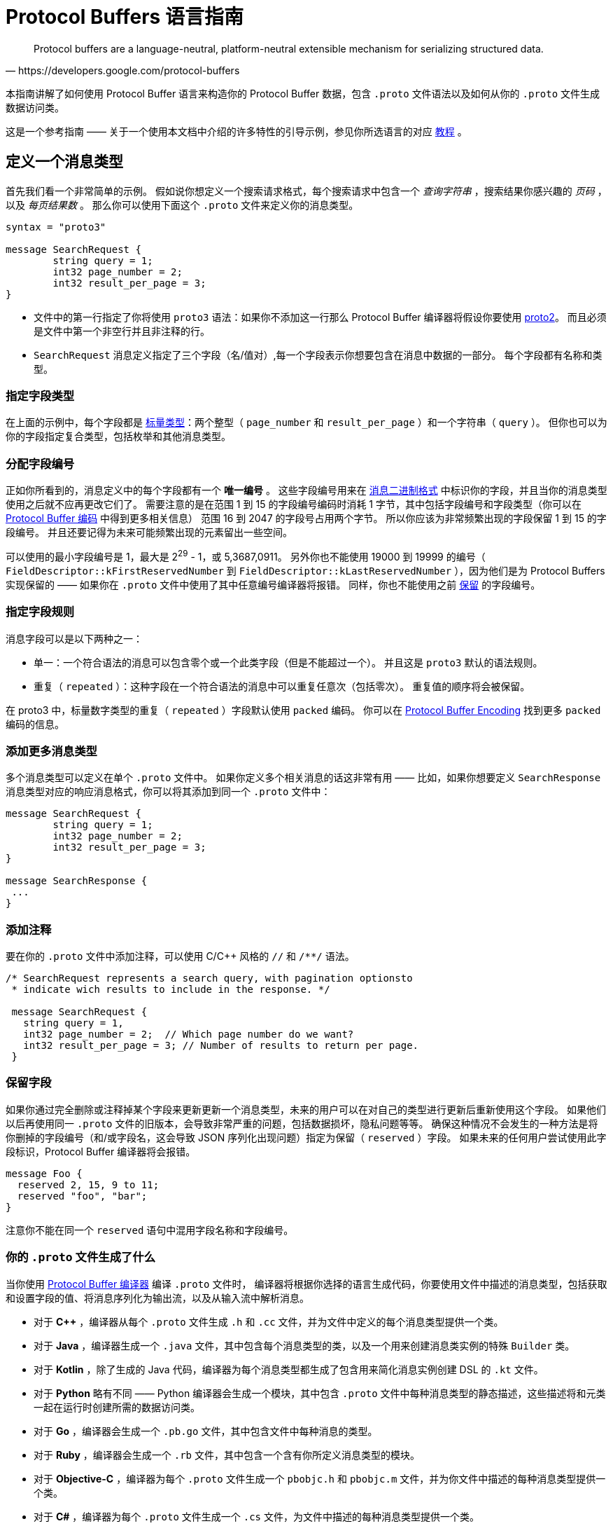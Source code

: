 = Protocol Buffers 语言指南
:origin: https://developers.google.com/protocol-buffers/docs/proto3#json_options
:description: Protocol Buffers 语言指南翻译。
:keywords: Protocol Buffers, guidet, ranslate

[quote, https://developers.google.com/protocol-buffers]
Protocol buffers are a language-neutral, platform-neutral extensible mechanism for serializing structured data.

本指南讲解了如何使用 Protocol Buffer 语言来构造你的 Protocol Buffer 数据，包含 `.proto` 文件语法以及如何从你的 `.proto` 文件生成数据访问类。

这是一个参考指南 —— 关于一个使用本文档中介绍的许多特性的引导示例，参见你所选语言的对应 https://developers.google.com/protocol-buffers/docs/tutorials[教程] 。

== 定义一个消息类型

首先我们看一个非常简单的示例。
假如说你想定义一个搜索请求格式，每个搜索请求中包含一个 _查询字符串_ ，搜索结果你感兴趣的 _页码_ ，以及 _每页结果数_ 。
那么你可以使用下面这个 `.proto` 文件来定义你的消息类型。

[source, protobuf]
----
syntax = "proto3"

message SearchRequest {
	string query = 1;
	int32 page_number = 2;
	int32 result_per_page = 3;
}
----

* 文件中的第一行指定了你将使用 `proto3` 语法：如果你不添加这一行那么 Protocol Buffer 编译器将假设你要使用 https://developers.google.com/protocol-buffers/docs/proto[proto2]。
而且必须是文件中第一个非空行并且非注释的行。
* `SearchRequest` 消息定义指定了三个字段（名/值对）,每一个字段表示你想要包含在消息中数据的一部分。
每个字段都有名称和类型。

=== 指定字段类型

在上面的示例中，每个字段都是 https://developers.google.com/protocol-buffers/docs/proto3#scalar[标量类型]：两个整型（ `page_number` 和 `result_per_page` ）和一个字符串（ `query` ）。
但你也可以为你的字段指定复合类型，包括枚举和其他消息类型。

=== 分配字段编号

正如你所看到的，消息定义中的每个字段都有一个 *唯一编号* 。
这些字段编号用来在 https://developers.google.com/protocol-buffers/docs/encoding[消息二进制格式] 中标识你的字段，并且当你的消息类型使用之后就不应再更改它们了。
需要注意的是在范围 1 到 15 的字段编号编码时消耗 1 字节，其中包括字段编号和字段类型（你可以在 https://developers.google.com/protocol-buffers/docs/encoding#structure[Protocol Buffer 编码] 中得到更多相关信息）
范围 16 到 2047 的字段号占用两个字节。
所以你应该为非常频繁出现的字段保留 1 到 15 的字段编号。
并且还要记得为未来可能频繁出现的元素留出一些空间。

可以使用的最小字段编号是 1，最大是 2^29^ - 1，或 5,3687,0911。 
另外你也不能使用 19000 到 19999 的编号（ `FieldDescriptor::kFirstReservedNumber` 到 `FieldDescriptor::kLastReservedNumber` ），因为他们是为 Protocol Buffers 实现保留的 —— 如果你在 `.proto` 文件中使用了其中任意编号编译器将报错。
同样，你也不能使用之前 https://developers.google.com/protocol-buffers/docs/proto3#reserved[保留] 的字段编号。

=== 指定字段规则

消息字段可以是以下两种之一：

* 单一：一个符合语法的消息可以包含零个或一个此类字段（但是不能超过一个）。
并且这是 `proto3` 默认的语法规则。
* 重复（ `repeated` ）：这种字段在一个符合语法的消息中可以重复任意次（包括零次）。
重复值的顺序将会被保留。

在 proto3 中，标量数字类型的重复（ `repeated` ）字段默认使用 `packed` 编码。
你可以在 https://developers.google.com/protocol-buffers/docs/encoding#packed[Protocol Buffer Encoding] 找到更多 `packed` 编码的信息。

=== 添加更多消息类型

多个消息类型可以定义在单个 `.proto` 文件中。
如果你定义多个相关消息的话这非常有用 —— 比如，如果你想要定义 `SearchResponse` 消息类型对应的响应消息格式，你可以将其添加到同一个 `.proto` 文件中：

[source, protobuf]
----
message SearchRequest {
	string query = 1;
	int32 page_number = 2;
	int32 result_per_page = 3;
}

message SearchResponse {
 ...
}
----

=== 添加注释

要在你的 `.proto` 文件中添加注释，可以使用 C/C++ 风格的 `//` 和 `/**/` 语法。
[source, protobuf]
----
/* SearchRequest represents a search query, with pagination optionsto
 * indicate wich results to include in the response. */

 message SearchRequest {
   string query = 1,
   int32 page_number = 2;  // Which page number do we want?
   int32 result_per_page = 3; // Number of results to return per page.
 }
----

=== 保留字段

如果你通过完全删除或注释掉某个字段来更新更新一个消息类型，未来的用户可以在对自己的类型进行更新后重新使用这个字段。
如果他们以后再使用同一 `.proto` 文件的旧版本，会导致非常严重的问题，包括数据损坏，隐私问题等等。
确保这种情况不会发生的一种方法是将你删掉的字段编号（和/或字段名，这会导致 JSON 序列化出现问题）指定为保留（ `reserved` ）字段。
如果未来的任何用户尝试使用此字段标识，Protocol Buffer 编译器将会报错。

[source, protobuf]
----
message Foo {
  reserved 2, 15, 9 to 11;
  reserved "foo", "bar";
}
----

注意你不能在同一个 `reserved` 语句中混用字段名称和字段编号。

=== 你的 `.proto` 文件生成了什么

当你使用 https://developers.google.com/protocol-buffers/docs/proto3#generating[Protocol Buffer 编译器] 编译 `.proto` 文件时，
编译器将根据你选择的语言生成代码，你要使用文件中描述的消息类型，包括获取和设置字段的值、将消息序列化为输出流，以及从输入流中解析消息。

* 对于 *C++* ，编译器从每个 `.proto` 文件生成 `.h` 和 `.cc` 文件，并为文件中定义的每个消息类型提供一个类。
* 对于 *Java* ，编译器生成一个 `.java` 文件，其中包含每个消息类型的类，以及一个用来创建消息类实例的特殊 `Builder` 类。
* 对于 *Kotlin* ，除了生成的 Java 代码，编译器为每个消息类型都生成了包含用来简化消息实例创建 DSL 的 `.kt` 文件。
* 对于 *Python* 略有不同 —— Python 编译器会生成一个模块，其中包含 `.proto` 文件中每种消息类型的静态描述，这些描述将和元类一起在运行时创建所需的数据访问类。
* 对于 *Go* ，编译器会生成一个 `.pb.go` 文件，其中包含文件中每种消息的类型。
* 对于 *Ruby* ，编译器会生成一个 `.rb` 文件，其中包含一个含有你所定义消息类型的模块。
* 对于 *Objective-C* ，编译器为每个 `.proto` 文件生成一个 `pbobjc.h` 和 `pbobjc.m` 文件，并为你文件中描述的每种消息类型提供一个类。
* 对于 *C#* ，编译器为每个 `.proto` 文件生成一个 `.cs` 文件，为文件中描述的每种消息类型提供一个类。
* 对于 *Dart* ，编译器会生成一个 `.pb.dart` 文件，其中包含你所定义的每个消息类型的类。

你可以按照你所选语言的教程（proto3 版本即将推出）了解有关使用每种语言的API的更多信息。
有关 API 的更多详细信息，请参阅相关 https://developers.google.com/protocol-buffers/docs/reference/overview[API 参考文献] (同样 proto3 版本即将推出)。

== 标量数据类型

一个标量消息字段可以又有下列类型之一 —— 下表现实了 `.proto` 文件中指定的类型，以及生成类中对应的类型：
|===
|.proto Type|Notes|C++ Type|Java/Kotlin Type <<_1, ^[1]^>>|Python Type<<_3, ^[3]^>>|Go Type|Ruby Type|C# Type|PHP Type|Dart Type

|double||double|double|float|float64|Float|double|float|double
|float||float|float|float|float32|Float|float|float|double
|int32|Uses variable-length encoding. Inefficient for encoding negative numbers – if your field is likely to have negative values, use sint32 instead.|int32|int|int|int32|Fixnum or Bignum (as required)|int|integer|int
|int64|Uses variable-length encoding. Inefficient for encoding negative numbers – if your field is likely to have negative values, use sint64 instead.|int64|long|int/long<<_4, ^[4]^>>|int64|Bignum|long|integer/string<<_6, ^[6]^>>|Int64
|uint32|Uses variable-length encoding.|uint32|int<<_2, ^[2]^>>|int/long<<_4, ^[4]^>>|uint32|Fixnum or Bignum (as required)|uint|integer|int
|uint64|Uses variable-length encoding.|uint64|long<<_2, ^[2]^>>|int/long<<_4, ^[4]^>>|uint64|Bignum|ulong|integer/string<<_6, ^[6]^>>|Int64
|sint32|Uses variable-length encoding. Signed int value. These more efficiently encode negative numbers than regular int32s.|int32|int|int|int32|Fixnum or Bignum (as required)|int|integer|int
|sint64|Uses variable-length encoding. Signed int value. These more efficiently encode negative numbers than regular int64s.|int64|long|int/long<<_4, ^[4]^>>|int64|Bignum|long|integer/string<<_6, ^[6]^>>|Int64
|fixed32|Always four bytes. More efficient than uint32 if values are often greater than 228.|uint32|int<<_2, ^[2]^>>|int/long<<_4, ^[4]^>>|uint32|Fixnum or Bignum (as required)|uint|integer|int
|fixed64|Always eight bytes. More efficient than uint64 if values are often greater than 256.|uint64|long<<_2, ^[2]^>>|int/long<<_4, ^[4]^>>|uint64|Bignum|ulong|integer/string<<_6, ^[6]^>>|Int64
|sfixed32|Always four bytes.|int32|int|int|int32|Fixnum or Bignum (as required)|int|integer|int
|sfixed64|Always eight bytes.|int64|long|int/long<<_4, ^[4]^>>|int64|Bignum|long|integer/string<<_6, ^[6]^>>|Int64
|bool||bool|boolean|bool|bool|TrueClass/FalseClass|bool|boolean|bool
|string|A string must always contain UTF-8 encoded or 7-bit ASCII text, and cannot be longer than 232.|string|String|str/unicode<<_5, ^[5]^>>|string|String (UTF-8)|string|string|String
|bytes|May contain any arbitrary sequence of bytes no longer than 232.|string|ByteString|str (Python 2)bytes (Python 3)|[]byte|String (ASCII-8BIT)|ByteString|string|List
|===

当你使用 https://developers.google.com/protocol-buffers/docs/encoding[Protocol Buffer Encoding] 序列化你的消息时，你可以在这里找到更多有关类型编码的信息。

[#_1]
^[1]^ Kotlin 使用对应的 Java 类型，甚至无符号类型也和 Java 保持一致，来确保与 Java 代码混用时的兼容性。

[#_2]
^[2]^ 在 Java 中，无符号 32 位和 64 位整数使用对应的有符号表示，最高位简单的存储在最高位中。

[#_3]
^[3]^ 在所有情况下，位字段赋值都将会执行类型检查来确保值的有效性。

[#_4]
^[4]^ 64 位或无符号 32 位整数在解码时始终表示为长整型，但当位字段赋值时如果需要整型则可以是整型 。
在任何情况下，设置的值应该与表示的类型相匹配。

[#_5]
^[5]^ Python 字符串在解码是表示位 unicode 但如果是一个 ASCII 字符串也可以表示位 str

[#_6]
^[6]^ 整型使用于 64 位机器上，string 用在 32 位机器上。

== 默认值

当一个消息被解析后，如果解码后的消息不包含某些单例元素，解析后对象中对应的值将被设置为此字段的默认值。
默认值是特定于类型的：

* 对于字符串，默认值是空字符串。
* 对于字节，默认值是空字节。
* 对于布尔值，默认值是 false。
* 对于数值类型，默认值是零。
* 对于 https://developers.google.com/protocol-buffers/docs/proto3#enum[枚举] 类型，默认值是 *定义的首个枚举值* ，其编号必须为 0。
* 对一消息类型，该字段没有设置。确切的值于语言相关。详见 https://developers.google.com/protocol-buffers/docs/reference/overview[代码生成指南]。

重复字段的默认值为空（通常是对应语言中的空值）

对于消息中的标量字段需要注意，消息一经解析就再也无法得知一个字段是显式设置为默认值（例如对于布尔值将设置为 `false` ）还是直接没有设置：
当你定义消息类型时这一点你应该铭记于心。
所以，当你不希望某些行为默认发生时，不要使用布尔值来切换某些行为。
同时注意如果标量消息字段设置为其默认值时，这个值将不会被序列化到线上<<default_value_1, ^[1]^>>。 

查看你选择语言的 https://developers.google.com/protocol-buffers/docs/reference/overview[代码生成指南] 获得更多关于生成的代码中默认值的工作细节。

[#default_value_1]
^[1]^ “线上”格式是指一个可解析消息的物理表示，更多可参考 https://www.ibm.com/docs/en/developer-for-zos/9.1.1?topic=messages-xml-wire-format[XML wire format]。


== 枚举

当你定义一个消息类型时，你可能希望其中一个字段的值是一个预定义列表中某一个值。
例如，假设你想要为每个 `SearchRequest` 添加一个 `corpus` 字段，这里 corpus 可以是 `UNIVERSAL` ， `WEB` ， `IMAGES` ， `LOCAL` ， `NEWS` ， `PRODUCTS` 或 `VIDEO` 。
这可以通过在你定义的消息中添加一个包含每种可能常量值的 `enum`  轻松搞定。

下面的示例中我们添加了一个名为 `Corpus` 的 `enum` 以及一个类型为 `Corpus` 的字段：
[source, protobuf]
----
message SearchRequest {
  string query = 1;
  int32 page_number = 2;
  int32 result_per_page = 3;
  enum Corpus {
    UNIVERSAL = 0;
    WEB = 1;
    IMAGES = 2;
    LOCAL = 3;
    NEWS = 4;
    PRODUCTS = 5;
    VIDEO = 6;
  }
  Corpus corpus = 4;
}
----

如你所见， `Corpus` 枚举的第一个常量映射到了编号 0：每个枚举的定义都 *必须* 包含一个映射到编号 0 的常量作为其首个元素。
这是因为：

* 必须有一个为零的值，这样我们就能将 0 作为数字默认值。
* 在 `proto2` 中第一个枚举值总是被作为默认值，为了保持与其语义的兼容，这里零值必须是第一个元素。

你可以通过定义别名来分配相同的值到不同的枚举常量。
为此，你需要将 `allow_alias` 选项设置为 `true` ，否则当 protocol 编译器发现别名时将会抛出错误信息。

[source, protobuf]
----
message MyMessage1 {
  enum EnumAllowingAlias {
    option allow_alias = true;
    UNKNOWN = 0;
    STARTED = 1;
    RUNNING = 1;
  }
}

message MyMessage2 {
  enum EnumNotAllowingAlias {
    UNKNOWN = 0;
    STARTED = 1;
    // RUNNING = 1;  // Uncommenting this line will cause a compile error inside Google and a warning message outside.
  }
}
----

枚举常量必须在 32 位整型的范围内。
因为 `enum` 值处理时使用 https://developers.google.com/protocol-buffers/docs/encoding[Varint 编码]，因为对负数进行编码效率低下因此不推荐使用。
你可以将 `enum` 定义在消息定义内部（就像上面例子中展示的）或外部 —— 这种 `enum` 可以在整个 `.proto` 文件中的所有消息定义中使用。
你也可以使用 `_MessageType_._EnumType_` 这种语法来将一个消息中定义的 `enum` 类型作为其它消息的字段类型。

当你使用 Protocol Buffer 编译器编译一个包含 `enum` 定义的 `.proto` 文件时，
对于 Java、Kotlin 或 C++ 来说生成的代码中将会包含对应的 `enum` ，
而对 Python 来说将会生成一个用来在运行时生成的类中创建常量符号与整型值集合 的特殊类 `EnumDescriptor` 。

WARNING: **警告** 生成的代码可能会受到特定语言的枚举数限制（low thousands for one language）。
所以请检查你所使用语言的限制。

在反序列化时，无法识别的枚举值将会被保留在消息中，
尽管消息反序列化时如何进行表示是特定于语言的。
在支持值可超出指定符号范围之外的开放枚举类型的语言比如 C++ 和 Go，
未知的枚举值被简单的存储为其底层整数表示。
在封闭枚举类型的语言中例如 Java，枚举中的一个用例被用来存储无法识别的值，并且底层的整数可以通过特殊的访问器进行访问。
在这两种情况下，如果消息被序列化，那么无法识别的值也会和消息一起进行序列化。

关于消息中的 `enum` 在你的应用中是如何工作的可以查看你所使用语言的 https://developers.google.com/protocol-buffers/docs/reference/overview[代码生成指南]。

=== 保留值

如果你通过直接删除或注释掉的形式完全移除了一个枚举条目来更新枚举类型，将来的用户可以在进行自己的重新时使用这个数字值。
如果他们之后又使用了同一 `.proto` 文件的旧版本，这可能会导致严重的问题，包括数据损坏，隐私问题等。
确保这不会发生的一种方式是将你删除的条目的数字值指定为预留（ `reserved` ）。如果将来有用户尝试使用这些标识符 Protocol Buffer 编译器将会抛出错误。
你可以通过使用 `max` 关键字指定保留的数字值范围达到最大可能值。

[source, protobuf]
----
enum Foo {
  reserved 2, 15, 9 to 11, 40 to max;
  reserved "FOO", "BAR";
}
----

注意你不能在一个 `reserved` 语句中混用字段名和数字值。

== 使用其它消息类型

你可以使用其他消息类型作为字段类型。
比如说，你想要将 `Results` 消息放到每个 `SearchResponse` 消息中 —— 你可以在同一个 `.proto` 文件中定义一个 `Result` 消息类型然后在 `SearchResponse` 指定一个 `Result` 类型的字段：

[source, protobuf]
----
message SearchResponse {
  repeated Result results = 1;
}

message Result {
  string url = 1;
  string title = 2;
  repeated string snippets = 3;
}
----

=== 导入定义

在上面的示例中，`Result` 消息类型和 `SearchResponse` 定义在同一个文件中 —— 那如果你想用一个定义在另一个 `.proto` 文件中的消息类型作为字段类型那？

你可以通过 _导入_ 他们来使用定义在其他 `.proto` 文件中的定义。
为了导入其他 `.proto` 定义，你需要在你的文件头部添加一个导入语句：

[source, protobuf]
----
import "myproject/other_protos.proto";
----

默认情况下，你只能使用直接导入的 `.proto` 文件中的定义。
但无论如何，有时你可能需要将 `.proto` 文件移动到一个新的位置。
相比于直接移动 `.proto` 文件然后一次性修改所有引用，你可以在旧的位置放一个占位用的 `.proto` 文件，
使用 `import public` 标记重定向所有导入到新的位置。

*注意 `public import` 功能目前在 Java 中暂时还不支持*

----
`import public` dependencies can be transitively relied upon by any code importing the proto containing the `import public` statement.
// 这里是在不知道该怎么翻译（编）了
----
`import public` 的依赖可以通过任何导入包含 `import public` 语句的 `proto` 的代码进行传递。
例如：

[source, protobuf]
----
// new.proto
// All defintions are moved here
----

[source, protobuf]
----
// old.proto
// This is the proto that all clients are importing.
import public "new.proto";
import "other.proto";
----

[source, protobuf]
----
// client.proto
import "old.proto";
// You use defintions from old.proto and new.proto, but not other.proto
----

Protocol 编译器使用在命令行中使用 `-I` / `--proto_path` 标志指定的目录集合中搜索导入的文件。
如果没有指定此标志，编译器在被调用的目录下查找。
通常你应该将 `--proto_path` 标志设置为项目根目录并在所有导入而地方使用全限定名。

=== 使用 proto2 消息类型

可以导入 proto2 消息类型并用在 proto3 消息中，反过来也是这样。
无论如何，proto2 枚举无法直接用在 proto3 语法中（如果导入的 proto2 消息使用那没有问题）。

== 嵌套类型

你可以定义并将消息类型用在其他消息类型中，如下所示 —— 这里 `Result` 消息定义在 `SearchResponse` 消息中：

[source, protobuf]
----
message SearchResponse {
  message Result {
    string url = 1;
    string title = 2;
    repeated string snippets = 3;
  }
  repeat Result results = 1;
}
----

如果你想在父消息类型外重用此消息类型，你可以像 `_Parent_._Type_` 这样应用它：

[source, protobuf]
----
message SomeOtherMessage {
  SearchResponse.Result result = 1;
}
----

你还可以按照你的需求对消息进行嵌套：
[source, protobuf]
----
message Outer {      // Level 0
  message MiddleAA {   // Level1
    message Inner {      // Level2
      int64 ival = 1;
      bool booly = 2;
    }
  }
  message MiddleBB {   // Level1
    message Inner {      // Level2
      int32 ival = 1;
      bool booly = 2;
    }
  }
}
----

== 更新一个消息类型

如果现有而消息类型无法满足你所有的需求 —— 比如，
你希望为消息格式添加一个附加字段 —— 但你还想使用旧格式创建的代码，别慌！
要做到更新消息类型而不损坏任何之前已经存在的代码真的非常简单。
只要记住下面这几个规则就可以：

* 不要修改任何已有字段的字段编号
* 如果你添加了一个新的字段，任何使用你的“旧”消息格式序列化的消息仍然可以被新生成的代码解析。
你应该将这些元素的默认值铭记于心，从而保证新代码可以与旧代码生成的消息正确交互。
同样，新代码创建的消息也可以被旧代码解析：旧的二进制文件只是在解析时简单的将新字段忽略掉。
详情查看 https://developers.google.com/protocol-buffers/docs/proto3#unknowns[未知字段] 这一章。
* 只要更新的消息类型中不再使用这个字段号，就可以删除这个字段。
你可能想要重命名这个字段，也许是添加前缀 “OBSOLETE_” 或者让字段编号成为被 https://developers.google.com/protocol-buffers/docs/proto3#reserved[预留] 的，这样将来的用户在你的 `.proto` 文件中就不会意外重用这些编号了。
* `int32` ， `uint32` , `int64` , `uint64` 以及 `bool` 都是兼容的 —— 
这意味着你可以修改一个字段从这些类型中的一个类型到另一个，
而不破坏向后或向前的兼容性。
如果从线上解析出一个数字但其并不与对应的类型匹配，你将得到与你在 C++ 中手动强转为该类型相同的效果
（比如，一个 64 位的数字被读取为 32 位，其将被截断为 32 位）。
* `sint32` 和 `sint64` 之间是相互兼容的，但与其他整数类型不兼通。
* 对于 `string` 和 `bytes` 来说，只要自己诶是有效的 UTF-8 彼此之间就是兼容的。
* 如果字节包含消息的编码版本，那么潜入消息和字节兼容。
* `fixed32` 与 `sfixed32` 兼容，`fixed64` 与 `sfixed64` 兼容。
* 对于 `string` ， `bytes` 及消息字段， `optional` 与 `repeated` 是兼容的。
给出一个重复字段的序列化数据作为输入，如果对应字段是原始类型的，那么希望获取一个可选字段的客户端将会使用最后一个输入值，
或者对应字段是一个消息类型字段，那么将会合并所有的输入。
需要注意的是，这对于数字类型（包括布尔值和枚举）通常是 *不* 安全的。
数字类型的重复字段将以 [packed] 格式进行打包，当期待获得一个 `optional` 字段时将会无法正确解析。
* `enum` 与 `int32` ， `uint32` ， `int64` 及 `uint64` 在物理表示上是兼容的（切记， 如果类型不匹配，值将会被截断），
但还是要注意，消息反序列化时客户端可能以不同的方式处理他们：
例如，无法识别的枚举类型将被暴露在消息中，但是当消息被反序列化时如何表示则是特定于语言的。
整型字段总是只保留他们的值。
* TODO: 将单个值改为新 `oneof` 的成员是安全且二进制兼容的。Changing a single value into a member of a new oneof is safe and binary compatible. Moving multiple fields into a new oneof may be safe if you are sure that no code sets more than one at a time. Moving any fields into an existing oneof is not safe.

== 未知字段

未知字段是协议良好（well-formed）的 Protocol Buffer 序列化数据，表示解析器无法识别的字段。
例如：当旧的二进制解析一个带有新字段的新二进制数据时，这些新的字段在就的二进制中就是未知字段。

最初，proto3 消息在解析时总是丢弃未知字段，但在版本 3.5 中我们又重新引入了对未知字段的保留一次来匹配 proto2 的行为。
在版本 3.5 及更高的版本中，未知字段在解析时保留并包含在序列化输出中。

== Any

`Any` 消息类型可以让你将消息作为嵌入类型而无需定义他们的 `.proto` 。
`Any` 可以包含任意序列化为 `bytes` 的消息，并附加一个作为全局唯一标识符用来解析消息类型的 URL。
要使用 `Any` 类型，你需要 https://developers.google.com/protocol-buffers/docs/proto3#other[导入] `google/protobuf/any.proto` 。

[source, protobuf]
----
import "google/protobuf/any.proto";

message ErrorStatus {
  string message = 1;
  repeated google.protobuf.Any details = 2;
}
----

给定消息类型的默认 URL 是 `type.googleapis.com/_packagename_._messagename_` 。

不同语言实现支持使用运行时库从而以类型安全的形式来辅助打包或拆包 Any 值 —— 例如：
在 Java 中 Any 类型会有 `pack()` 和 `unpack()` 访问器，而在 C++ 中则有 `PackFrom()` 和 `UnpackTo()` 方法：

[source, cpp]
----
// Storing an arbitrary message type in Any.
NetworkErrorDetails details = ...;
ErrorStatus status;
status.add_details()->PackFrom(details);

// Reading an arbitrary message from Any.
ErrorStatus status = ...;
for (const Any& detail : status.details()) {
  if (detail.Is<NetworkErrorDetails>()) {
    NetworkErrorDetails network_error;
    detail.UnpackTo(&network_error);
    ... processing network_error ...
  }
}
----

*现在与 Any 类型配合使用的运行时库仍在开发中。*

如果你已经熟悉 https://developers.google.com/protocol-buffers/docs/proto[proto2 语法]，
`Any` 可以保存任何 proto3 消息，这和 可以允许扩展的 proto2 消息类似。

== Oneof

如果你的消息有许多字段但同时只会设置一个字段，你可以使用 oneof 特性强制保证此行为来节省内存。

除了在 oneof 中所有字段共享内存并且同时只能设置一个值之外，其他方面 oneof 字段与普通字段没有什么不同。
设置任何 oneof 的成员都将会晴空其他成员的值。
取决于你所选择的语言你可以使用 `case()` 或 `WhichOneof()` 等特殊方法来检查 oneof 中设置了那个值。

=== 使用 Oneof

要在你的 `.proto` 文件中定义一个 oneof 你可以像下列示例中 `test_oneof` 那样使用 `oneof` 关键字后跟 oneof 的名称：
[source, protobuf]
----
message SampleMessage {
  oneof test_oneof {
    string name = 4;
    SubMessage sub_message = 9;
  }
}
----

之后将你的 oneof 字段添加到定义中就可以了。
你可以添加除 `map` 和 `repeated` 字段外的任何字段。

在你生成的代码中，oneof 字段拥有和普通字段一样的 getters 和 setters。
你也会获得一个用来检查那个值（if any）在 oneof 中被设置的特殊方法。
你可以在你所选语言的相关 https://developers.google.com/protocol-buffers/docs/reference/overview[API 参考文献] 中获得更多 oneof API 相关信息。

=== Oneof 特性

* 在 oneof 中设置一个 oneof 字段将会自动清除其他成员的值。
所以如果你设置了一些 oneof 字段，则只有 _最后_ 一个字段会有值。
+
[source, cpp]
----
SampleMessage message;
message.set_name("name");
CHECK(message.has_name());
message.mutable_sub_message(); //Will clear name field.
CHECK(!message.has_name());
----
* 如果解析器在线上遇到了同一 oneof 的多个成员，仅在最终解析出的消息中使用最后一个成员。
* oneof 不能是 `repeated`
* 在 oneof 上可以使用反射接口
* 如果你将一个 oneof 字段设置为默认值（比如将 int32 设置为 0），
那么这个 oneof 字段的“case”将被设置，并且值将被序列化到线上。
* 如果你使用 C++，请确保你的代码不会导致内存泄漏/崩溃。
下边这个简单示例将会导致崩溃，因为 `sub_message` 已经在调用 `set_name()` 方法时被删除了。
+
[source, protobuf]
----
SampleMessage message;
SubMessage* sub_message = message.mutable_sub_message();
message.set_name("name");  // Will delete sub_message
sub_message->set...        // Crashes here
----
* 还是在 C++ 中，如果你使用 oneof 的 `Swap()` 方法交换两个消息，那么两个消息最终会变为另一个 oneof 用例：在下面的示例中， 最终 `msg1` 将会拥有 `sub_message` 而 `msg2` 会拥有 `name` 。
+
[source, protobuf]
----
SampleMessage msg1;
msg1.set_name("name");
SampleMessage msg2;
msg2.mutable_sub_message();
msg1.swap(&msg2);
CHECK(msg1.has_sub_message());
CHECK(msg2.has_name());
----

=== 向后兼容性问题

在移除 oneof 字段时一定要小心。
如果检查一个 oneof 的值返回了 `None` / `NOT_SET` ，
这可能意味着 oneof 没有被设置或者其已经被设置到不同本版中的 oneof 字段上了。
因为这里没有办法知道线上的未知字段是不是 oneof 的成员，所以也就没法区分这两种情况。

==== 标签重用问题

* *将字段移入或移出 oneof*：你可能会在消息序列化和解析时丢失掉某些信息（某些字段将会被清空）。
However, you can safely move a single field into a new oneof and may be able to move multiple fields if it is known that only one is ever set.
* *删除一个 oneof 字段然后再添加回来*：这可能会在消息被序列化和解析后清除你当前设置的 oneof 字段。
* *拆分或合并 oneof*：这和移动普通字段有类似的问题。

== Map

如果你想创建一个关联映射作为你数据定义的一部分，Protocol Buffers 提供了方便快捷的语法：
[source, protobuf]
----
map<key_type, value_type> map_field = N;
----

这里 `key_type` 可以是任何整数或字符串类型（也就是说，可以是除了浮点类型和字节类型之外的任何类型）。
要注意的是枚举并不是有效的 `key_value` 。
而 `value_type` 可以是除了另一个映射之外的任何类型。

所以，比如，当你想要创建一个项目映射其中每个 `Project` 消息都和一个字符串键相关联，那么你可以像下面这样进行定义：
[source, protobuf]
----
map<string, Project> projects = 3;
----
* 映射字段不以是可重复的（ `repeated` ）。
* 线上格式的顺序和映射的遍历顺序对于映射值来说都是不明确的，因此你不能依赖你的映射条目是有特定顺序的。
* 当为 `.proto` 生成文本格式时，映射按键排序，数据键按数字排序。
* 当从线上解析或合并时，如果有重复的映射键，那么使用最后的键。
当从文本格式解析映射时，如果有重复的键解析可能会失败。
* 如果你为一个映射提供了键但没有值，字段的序列化行为是特定于语言的。
在 C++，Java，Kotlin 和 Python 中对应类型的默认值被序列化，而在其他语言中没有任何东西被序列化。

当前生成的映射 API 已在所有支持 proto3 的语言中可用。
你可以查看你所选语言的 https://developers.google.com/protocol-buffers/docs/reference/overview[API 参考文档] 查看更映射 API 的信息。

== 向后兼容性

映射的语法在线上等同于下列定义，所以不支持映射的 Protocl Buffer 实现仍然可以处理你的数据：
[source, protobuf]
----
message MapFieldEntry {
  key_type key = 1;
  value_type value = 2;
}

repeated MapFieldEntry map_field = N;
----

任何支持映射的 Protocol Buffer 实现都必须可以生成和接受上述定义可接受的数据。

== 包

你可以在 `.proto` 文件中添加一个可选的 `package` 说明符来避免 Protocol 消息类型的命名冲突。
[suorce, protobuf]
----
package foo.bar;
message Open { ... }
----

同样你也可以在定义你的消息类型时使用包说明符：
[source, protobuf]
----
message Foo {
  ...
  foo.bar.Open open = 1;
  ...
}
----

包说明符对生成代码的影响方式是特定于语言的：

* 在 *C++* 中生成的类被包装在一个 C++ 明明空间中。
例如， `Open` 将会在 `foo::bar` 命名空间下。
* 在 *Java* 和 *Kotlin* 中，包说明符被用作 Java 的包，除非你在你的 `.proto` 文件中明确提供了 `option java_package` 选项。
* 在 *Python* 中，包指令是被忽略的，因为 Python 是根据他们在文件系统中的位置组织的。
* 在 *Go* 中，包被用于 Go 的包名，除非你在你的 `.proto` 文件中明确提供了 `option go_package` 选项。
* 在 *Ruby* 中，生成的类包裹在嵌套的 Ruby 命名空间中，被转换为 Ruby 要求的大写风格（首字母大写；如果第一个字符不是字母， 将会使用 `PB_` 前缀修饰）。
例如， `Open` 将会在命名空间 `Foo::Bar` 中。
* 在 *C#* 中包名被转化为 PascalCase 后被用做命名空间，除非你在你的 `.proto` 文件中明确提供了 `option csharp_package` 选项。
例如， `Open` 将会在命名空间 `Foo.Bar` 下。

=== 包和名称解析

类型名称解析在 Protocol Buffer 语言中以类似 C++ 的方式工作：首先在最内部的空间中搜寻，然后是次内部的，以此类推，每个包都被认为是其父包的“内部”。
一个开头的“.”（例如， `.foo.bar.Baz` ）表示从最外部范围开始。

== 定义服务

如果你想将你的消息类型用于 RPC（Remote Procedure Call）系统，
你可以在一个 `.proto` 文件中定义 RPC 服务接口，
之后 Protocol Buffer 编译器将会为你所选的语言生成服务接口的代码和存根（stubs）。
所以，比如，你想定义一个带有一个接收 `SearchRequest` 并返回一个 `SearchResponse` 方法的RPC服务，
你可以在你的 `.proto` 文件中做如下定义：
[source, protobuf]
----
service SearchServer {
  rpc Search(SearchRequest) returns (SearchResponse);
}
----

与 Protocol Buffer 一起使用最直接的 RPC 系统是 gRPC：
一个由谷歌开发的语言和平台中立的开源 RPC 系统。
gRPC 对于 Protocol Bufer 非常合适，
并且可以让你通过一个特殊的 Protocol Buffer 编译插件从你的 `.proto` 文件中直接生成相关的 RPC 代码。

如果你不想使用 gRPC，也可以将 Protocol Buffer 和你自己的 RPC 实现一起使用。
你可以在 https://developers.google.com/protocol-buffers/docs/proto#services[Proto2 语言指南] 中看到更多相关信息。

还有许多发展中的第三方开元项目在为 Protocol Buffer 开发 RPC 实现。
关于我们已知的项目链接列表，可以查看 https://github.com/protocolbuffers/protobuf/blob/master/docs/third_party.md[第三方插件 Wiki] 页面。

== JSON 映射

Proto3 支持 JSON 中的编码规范，从而让系统间的数据共享变得更加轻松。
下标按类型分类对编码进行了描述：

如果 JSON 编码中的数据缺少某个值或者其值为 null，那么在解析到 Protocol Buffer 时会被解析为适当的默认值。
如果某个字段在 Protocol Buffer 中有默认值，那么在在 JSON 编码的数据中默认将其省略来节省空间。 
有的实现可能会提供选项一个选项用来 JSON 编码中输出有默认值的字段。

|===
|proto3|JSON|JSON example|Notes

|message|object|{"fooBar": v, "g": null, …}|Generates JSON objects. Message field names are mapped to lowerCamelCase and become JSON object keys. If the json_name field option is specified, the specified value will be used as the key instead. Parsers accept both the lowerCamelCase name (or the one specified by the json_name option) and the original proto field name. null is an accepted value for all field types and treated as the default value of the corresponding field type.
|enum|string|"FOO_BAR"|The name of the enum value as specified in proto is used. Parsers accept both enum names and integer values.
|map<K,V>|object|{"k": v, …}|All keys are converted to strings.
|repeated V|array|[v, …]|null is accepted as the empty list [].
|bool|true, false|true, false|
|string|string|"Hello World!"|
|bytes|base64 string|"YWJjMTIzIT8kKiYoKSctPUB+"|JSON value will be the data encoded as a string using standard base64 encoding with paddings. Either standard or URL-safe base64 encoding with/without paddings are accepted.
|int32, fixed32, uint32|number|1, -10, 0|JSON value will be a decimal number. Either numbers or strings are accepted.
|int64, fixed64, uint64|string|"1", "-10"|JSON value will be a decimal string. Either numbers or strings are accepted.
|float, double|number|1.1, -10.0, 0, "NaN", "Infinity"|JSON value will be a number or one of the special string values "NaN", "Infinity", and "-Infinity". Either numbers or strings are accepted. Exponent notation is also accepted.  -0 is considered equivalent to 0.
|Any|object|{"@type": "url", "f": v, … }|If the Any contains a value that has a special JSON mapping, it will be converted as follows: {"@type": xxx, "value": yyy}. Otherwise, the value will be converted into a JSON object, and the "@type" field will be inserted to indicate the actual data type.
|Timestamp|string|"1972-01-01T10:00:20.021Z"|Uses RFC 3339, where generated output will always be Z-normalized and uses 0, 3, 6 or 9 fractional digits. Offsets other than "Z" are also accepted.
|Duration|string|"1.000340012s", "1s"|Generated output always contains 0, 3, 6, or 9 fractional digits, depending on required precision, followed by the suffix "s". Accepted are any fractional digits (also none) as long as they fit into nano-seconds precision and the suffix "s" is required.
|Struct|object|{ … }|Any JSON object. See struct.proto.
|Wrapper types|various types|2, "2", "foo", true, "true", null, 0, …|Wrappers use the same representation in JSON as the wrapped primitive type, except that null is allowed and preserved during data conversion and transfer.
|FieldMask|string|"f.fooBar,h"|See field_mask.proto.
|ListValue|array|[foo, bar, …]|
|Value|value||Any JSON value. Check google.protobuf.Value for details.
|NullValue|null||JSON null
|Empty|object|{}|An empty JSON object
|===

=== JSON 选项

一个 proto3 JSON 实现可能会提供下列选项：

* *发出带有默认值的字段* ：为默认值的字段在 proto3 JSON 输出中默认被忽略。
有的实现可能会提供一个配置项来覆盖这一行为并输出字段与其默认值。
* *忽略未知字段* ：Proto3 JSON 解析器默认情况下应该拒绝未知字段，但许多都提供来配置项来忽略未知字段。 
* *使用 proto 字段名而不是小驼峰命名* ：默认情况下 proto3 JSON 打印器应该将字段名转换为小驼分并将其用作 JSON 字段名。
有的实现可能会提供一个使用 proto 字段名作为 JSON 字段名的配置项。
Proto3 解析器应该可以接受转换后的小驼分和 proto 字段名两种形式。
* *将枚举值作为整数而不是字符串输出* ：枚举值的名称默认被用于 JSON 输出。
可能会提供一个配置项从而使用数字作为枚举的值。

